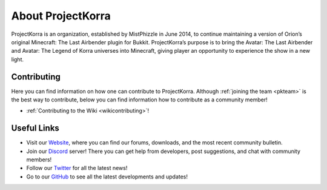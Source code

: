 ==================
About ProjectKorra
==================

ProjectKorra is an organization, established by MistPhizzle in June 2014, to continue maintaining a version of Orion’s original Minecraft: The Last Airbender plugin for Bukkit. ProjectKorra’s purpose is to bring the Avatar: The Last Airbender and Avatar: The Legend of Korra universes into Minecraft, giving player an opportunity to experience the show in a new light.

Contributing
============
Here you can find information on how one can contribute to ProjectKorra. Although :ref:`joining the team <pkteam>` is the best way to contribute, below you can find information how to contribute as a community member!

- :ref:`Contributing to the Wiki <wikicontributing>`!


Useful Links
============
- Visit our `Website`_, where you can find our forums, downloads, and the most recent community bulletin.
- Join our `Discord`_ server! There you can get help from developers, post suggestions, and chat with community members!
- Follow our `Twitter`_ for all the latest news!
- Go to our `GitHub`_ to see all the latest developments and updates!

.. _Website: https://projectkorra.com
.. _Discord: https://discordapp.com/invite/pPJe5p3
.. _Twitter: https://twitter.com/ProjectKorra
.. _GitHub: https://github.com/ProjectKorra/ProjectKorra
